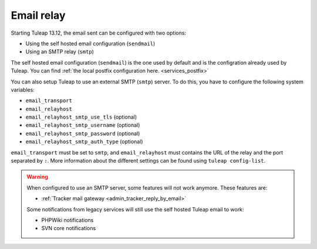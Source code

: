 ..  _emailrelay:

Email relay
###########

Starting Tuleap 13.12, the email sent can be configured with two options:

* Using the self hosted email configuration (``sendmail``)
* Using an SMTP relay (``smtp``)

The self hosted email configuration (``sendmail``) is the one used by default and is the configration already used by Tuleap.
You can find :ref:`the local postfix configuration here. <services_postfix>`

You can also setup Tuleap to use an external SMTP (``smtp``) server. To do this, you have to configure the following system variables:

* ``email_transport``
* ``email_relayhost``
* ``email_relayhost_smtp_use_tls`` (optional)
* ``email_relayhost_smtp_username`` (optional)
* ``email_relayhost_smtp_password`` (optional)
* ``email_relayhost_smtp_auth_type`` (optional)

``email_transport`` must be set to ``smtp``, and ``email_relayhost`` must contains the URL of the relay and the port separated by ``:``.
More information about the different settings can be found using ``tuleap config-list``.

.. warning:: When configured to use an SMTP server, some features will not work anymore. These features are:

    * :ref:`Tracker mail gateway <admin_tracker_reply_by_email>`

    Some notifications from legacy services will still use the self hosted Tuleap email to work:

    * PHPWiki notifications
    * SVN core notifications
